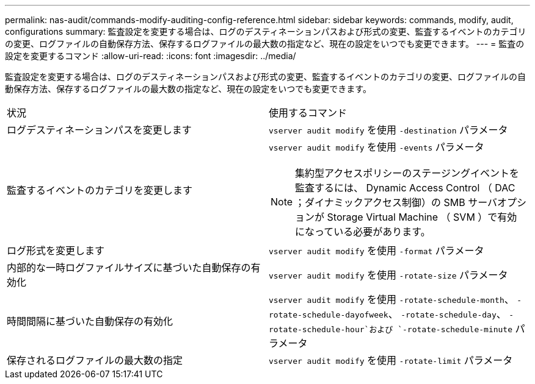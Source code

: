 ---
permalink: nas-audit/commands-modify-auditing-config-reference.html 
sidebar: sidebar 
keywords: commands, modify, audit, configurations 
summary: 監査設定を変更する場合は、ログのデスティネーションパスおよび形式の変更、監査するイベントのカテゴリの変更、ログファイルの自動保存方法、保存するログファイルの最大数の指定など、現在の設定をいつでも変更できます。 
---
= 監査の設定を変更するコマンド
:allow-uri-read: 
:icons: font
:imagesdir: ../media/


[role="lead"]
監査設定を変更する場合は、ログのデスティネーションパスおよび形式の変更、監査するイベントのカテゴリの変更、ログファイルの自動保存方法、保存するログファイルの最大数の指定など、現在の設定をいつでも変更できます。

[cols=""30"]
|===


| 状況 | 使用するコマンド 


 a| 
ログデスティネーションパスを変更します
 a| 
`vserver audit modify` を使用 `-destination` パラメータ



 a| 
監査するイベントのカテゴリを変更します
 a| 
`vserver audit modify` を使用 `-events` パラメータ


NOTE: 集約型アクセスポリシーのステージングイベントを監査するには、 Dynamic Access Control （ DAC ；ダイナミックアクセス制御）の SMB サーバオプションが Storage Virtual Machine （ SVM ）で有効になっている必要があります。



 a| 
ログ形式を変更します
 a| 
`vserver audit modify` を使用 `-format` パラメータ



 a| 
内部的な一時ログファイルサイズに基づいた自動保存の有効化
 a| 
`vserver audit modify` を使用 `-rotate-size` パラメータ



 a| 
時間間隔に基づいた自動保存の有効化
 a| 
`vserver audit modify` を使用 `-rotate-schedule-month`、 `-rotate-schedule-dayofweek`、 `-rotate-schedule-day`、 `-rotate-schedule-hour`および `-rotate-schedule-minute` パラメータ



 a| 
保存されるログファイルの最大数の指定
 a| 
`vserver audit modify` を使用 `-rotate-limit` パラメータ

|===